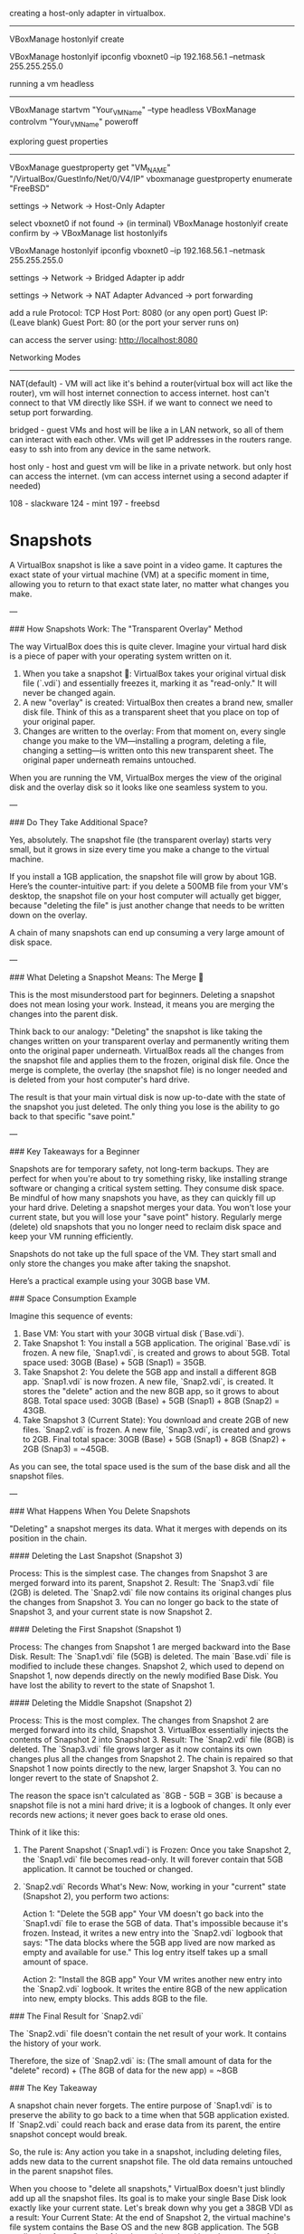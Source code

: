creating a host-only adapter in virtualbox.
-------------------------------------------

VBoxManage hostonlyif create

VBoxManage hostonlyif ipconfig vboxnet0 --ip 192.168.56.1 --netmask 255.255.255.0

running a vm headless
---------------------
VBoxManage startvm "Your_VM_Name" --type headless
VBoxManage controlvm "Your_VM_Name" poweroff

exploring guest properties
--------------------------
VBoxManage guestproperty get "VM_NAME" "/VirtualBox/GuestInfo/Net/0/V4/IP"
vboxmanage guestproperty enumerate "FreeBSD"

# Access the VM(in VirtuaBox) from host in local network
settings -> Network -> Host-Only Adapter

select vboxnet0
if not found -> (in terminal) VBoxManage hostonlyif create
confirm by -> VBoxManage list hostonlyifs

# Setting ip address range for host-only adapter 
VBoxManage hostonlyif ipconfig vboxnet0 --ip 192.168.56.1 --netmask 255.255.255.0

# Access the VM(in VirtuaBox) from other devices in local network

settings -> Network -> Bridged Adapter
ip addr

# Access the VM(in VirtuaBox) from other devices in outside network

settings -> Network -> NAT Adapter
Advanced -> port forwarding

add a rule
Protocol: TCP
Host Port: 8080 (or any open port)
Guest IP: (Leave blank)
Guest Port: 80 (or the port your server runs on)

can access the server using: http://localhost:8080

Networking Modes
----------------

NAT(default) - VM will act like it's behind a router(virtual box will act like the router), vm will host internet connection to access internet. host can't connect to that VM directly like SSH. if we want to connect we need to setup port forwarding.

bridged - guest VMs and host will be like a in LAN network, so all of them can interact with each other. VMs will get IP addresses in the routers range. easy to ssh into from any device in the same network.

host only - host and guest vm will be like in a private network. but only host can access the internet. (vm can access internet using a second adapter if needed)

108 - slackware
124 - mint
197 - freebsd

* Snapshots

A VirtualBox snapshot is like a save point in a video game. It captures the exact state of your virtual machine (VM) at a specific moment in time, allowing you to return to that exact state later, no matter what changes you make.

---

### How Snapshots Work: The "Transparent Overlay" Method

The way VirtualBox does this is quite clever. Imagine your virtual hard disk is a piece of paper with your operating system written on it.

1.  When you take a snapshot 📸: VirtualBox takes your original virtual disk file (`.vdi`) and essentially freezes it, marking it as "read-only." It will never be changed again.
2.  A new "overlay" is created: VirtualBox then creates a brand new, smaller disk file. Think of this as a transparent sheet that you place on top of your original paper.
3.  Changes are written to the overlay: From that moment on, every single change you make to the VM—installing a program, deleting a file, changing a setting—is written onto this new transparent sheet. The original paper underneath remains untouched.

When you are running the VM, VirtualBox merges the view of the original disk and the overlay disk so it looks like one seamless system to you.

---

### Do They Take Additional Space?

Yes, absolutely. The snapshot file (the transparent overlay) starts very small, but it grows in size every time you make a change to the virtual machine.

If you install a 1GB application, the snapshot file will grow by about 1GB. Here’s the counter-intuitive part: if you delete a 500MB file from your VM's desktop, the snapshot file on your host computer will actually get bigger, because "deleting the file" is just another change that needs to be written down on the overlay.

A chain of many snapshots can end up consuming a very large amount of disk space.

---

### What Deleting a Snapshot Means: The Merge 🤝

This is the most misunderstood part for beginners. Deleting a snapshot does not mean losing your work. Instead, it means you are merging the changes into the parent disk.

Think back to our analogy:
 "Deleting" the snapshot is like taking the changes written on your transparent overlay and permanently writing them onto the original paper underneath.
 VirtualBox reads all the changes from the snapshot file and applies them to the frozen, original disk file.
 Once the merge is complete, the overlay (the snapshot file) is no longer needed and is deleted from your host computer's hard drive.

The result is that your main virtual disk is now up-to-date with the state of the snapshot you just deleted. The only thing you lose is the ability to go back to that specific "save point."

---

### Key Takeaways for a Beginner

Snapshots are for temporary safety, not long-term backups. They are perfect for when you're about to try something risky, like installing strange software or changing a critical system setting.
They consume disk space. Be mindful of how many snapshots you have, as they can quickly fill up your hard drive.
Deleting a snapshot merges your data. You won't lose your current state, but you will lose your "save point" history.
Regularly merge (delete) old snapshots that you no longer need to reclaim disk space and keep your VM running efficiently.

Snapshots do not take up the full space of the VM. They start small and only store the changes you make after taking the snapshot.

Here’s a practical example using your 30GB base VM.

### Space Consumption Example

Imagine this sequence of events:

1.  Base VM: You start with your 30GB virtual disk (`Base.vdi`).
2.  Take Snapshot 1: You install a 5GB application. The original `Base.vdi` is frozen. A new file, `Snap1.vdi`, is created and grows to about 5GB.
     Total space used: 30GB (Base) + 5GB (Snap1) = 35GB.
3.  Take Snapshot 2: You delete the 5GB app and install a different 8GB app. `Snap1.vdi` is now frozen. A new file, `Snap2.vdi`, is created. It stores the "delete" action and the new 8GB app, so it grows to about 8GB.
     Total space used: 30GB (Base) + 5GB (Snap1) + 8GB (Snap2) = 43GB.
4.  Take Snapshot 3 (Current State): You download and create 2GB of new files. `Snap2.vdi` is frozen. A new file, `Snap3.vdi`, is created and grows to 2GB.
     Final total space: 30GB (Base) + 5GB (Snap1) + 8GB (Snap2) + 2GB (Snap3) = ~45GB.

As you can see, the total space used is the sum of the base disk and all the snapshot files.

---

### What Happens When You Delete Snapshots

"Deleting" a snapshot merges its data. What it merges with depends on its position in the chain.

#### Deleting the Last Snapshot (Snapshot 3)

Process: This is the simplest case. The changes from Snapshot 3 are merged forward into its parent, Snapshot 2.
Result: The `Snap3.vdi` file (2GB) is deleted. The `Snap2.vdi` file now contains its original changes plus the changes from Snapshot 3. You can no longer go back to the state of Snapshot 3, and your current state is now Snapshot 2.

#### Deleting the First Snapshot (Snapshot 1)

Process: The changes from Snapshot 1 are merged backward into the Base Disk.
Result: The `Snap1.vdi` file (5GB) is deleted. The main `Base.vdi` file is modified to include these changes. Snapshot 2, which used to depend on Snapshot 1, now depends directly on the newly modified Base Disk. You have lost the ability to revert to the state of Snapshot 1.

#### Deleting the Middle Snapshot (Snapshot 2)

Process: This is the most complex. The changes from Snapshot 2 are merged forward into its child, Snapshot 3. VirtualBox essentially injects the contents of Snapshot 2 into Snapshot 3.
Result: The `Snap2.vdi` file (8GB) is deleted. The `Snap3.vdi` file grows larger as it now contains its own changes plus all the changes from Snapshot 2. The chain is repaired so that Snapshot 1 now points directly to the new, larger Snapshot 3. You can no longer revert to the state of Snapshot 2.

The reason the space isn't calculated as `8GB - 5GB = 3GB` is because a snapshot file is not a mini hard drive; it is a logbook of changes. It only ever records new actions; it never goes back to erase old ones.

Think of it like this:

1.  The Parent Snapshot (`Snap1.vdi`) is Frozen: Once you take Snapshot 2, the `Snap1.vdi` file becomes read-only. It will forever contain that 5GB application. It cannot be touched or changed.

2.  `Snap2.vdi` Records What's New: Now, working in your "current" state (Snapshot 2), you perform two actions:

     Action 1: "Delete the 5GB app"
         Your VM doesn't go back into the `Snap1.vdi` file to erase the 5GB of data. That's impossible because it's frozen.
         Instead, it writes a new entry into the `Snap2.vdi` logbook that says: "The data blocks where the 5GB app lived are now marked as empty and available for use." This log entry itself takes up a small amount of space.

     Action 2: "Install the 8GB app"
         Your VM writes another new entry into the `Snap2.vdi` logbook. It writes the entire 8GB of the new application into new, empty blocks. This adds 8GB to the file.

### The Final Result for `Snap2.vdi`

The `Snap2.vdi` file doesn't contain the net result of your work. It contains the history of your work.

Therefore, the size of `Snap2.vdi` is:
(The small amount of data for the "delete" record) + (The 8GB of data for the new app) = ~8GB

### The Key Takeaway

A snapshot chain never forgets. The entire purpose of `Snap1.vdi` is to preserve the ability to go back to a time when that 5GB application existed. If `Snap2.vdi` could reach back and erase data from its parent, the entire snapshot concept would break.

So, the rule is: Any action you take in a snapshot, including deleting files, adds new data to the current snapshot file. The old data remains untouched in the parent snapshot files.

When you choose to "delete all snapshots," VirtualBox doesn't just blindly add up all the snapshot files. Its goal is to make your single Base Disk look exactly like your current state.
Let's break down why you get a 38GB VDI as a result:
Your Current State: At the end of Snapshot 2, the virtual machine's file system contains the Base OS and the new 8GB application. The 5GB application from Snapshot 1 has been deleted and is no longer part of the current running system.
The "Smart" Merge: When you delete the snapshots, VirtualBox processes the chain of changes to calculate the net result:
It sees that Snapshot 1 said, "Add the 5GB app."
Then, it sees that Snapshot 2 said, "Delete the 5GB app" and "Add the 8GB app."
VirtualBox understands that the "add 5GB" and "delete 5GB" actions cancel each other out. The 5GB app doesn't exist in the final state, so its data doesn't need to be merged into the Base Disk.
The Final Calculation: The only permanent change that needs to be applied to the Base Disk is the addition of the 8GB application.

Original Base Disk: 30GB
Net Change to Merge: + 8GB
Final VDI Size: 38GB

After the process is complete, the Snap1.vdi and Snap2.vdi files will be deleted, leaving you with a single, updated 38GB Base.vdi file and no "save points" to go back to.

